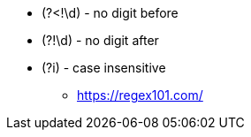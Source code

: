 
* (?<!\d) - no digit before
* (?!\d) - no digit after

* (?i) - case insensitive

- https://regex101.com/
